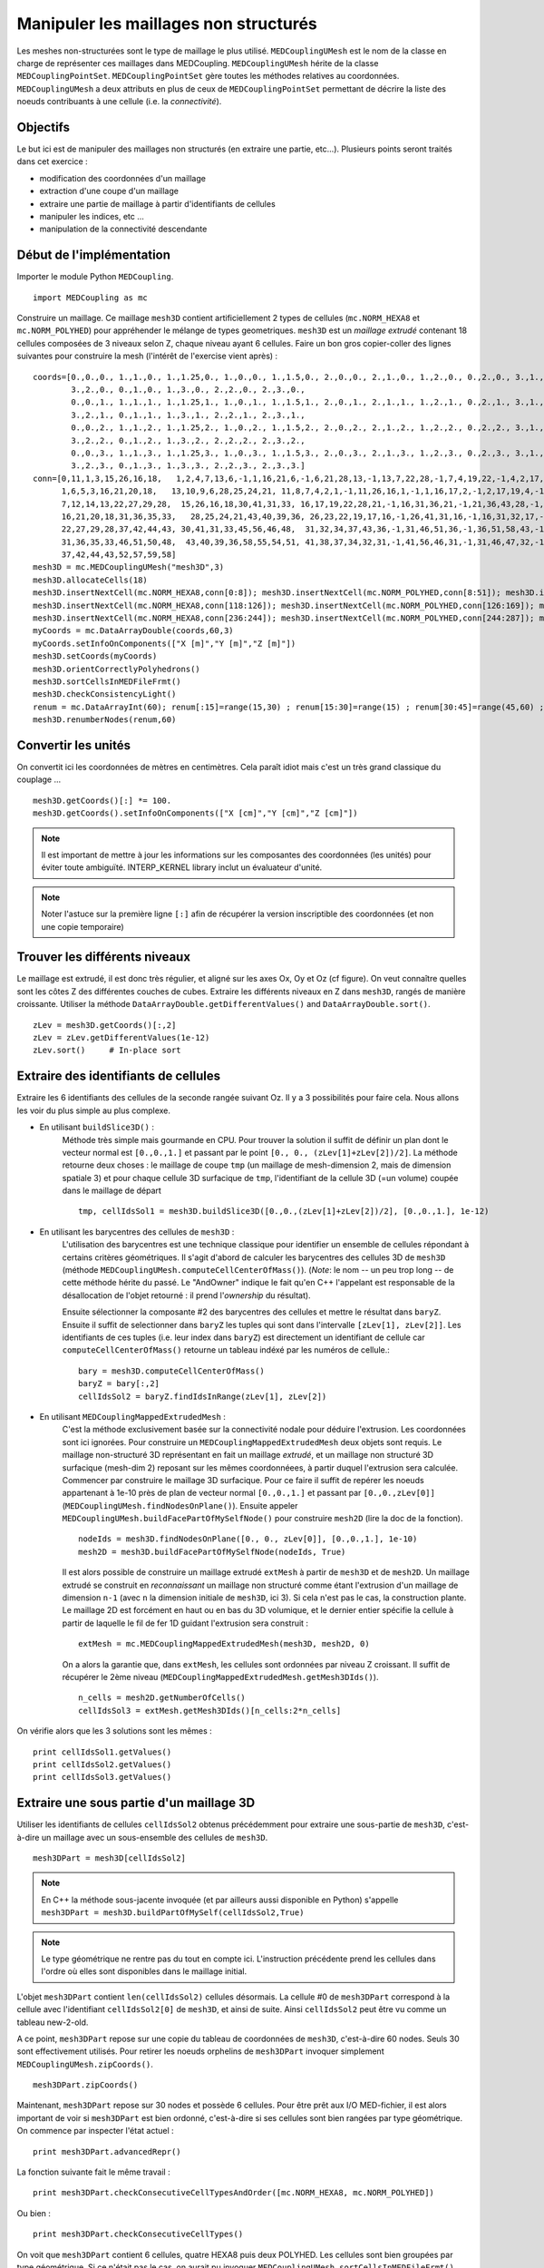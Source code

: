 
Manipuler les maillages non structurés
--------------------------------------

Les meshes non-structurées sont le type de maillage le plus utilisé. ``MEDCouplingUMesh`` est le nom de la classe en charge
de représenter ces maillages dans MEDCoupling. ``MEDCouplingUMesh`` hérite de la classe ``MEDCouplingPointSet``.
``MEDCouplingPointSet`` gère toutes les méthodes relatives au coordonnées. ``MEDCouplingUMesh`` a deux attributs en plus de 
ceux de ``MEDCouplingPointSet`` permettant de décrire la liste des noeuds contribuants à une cellule (i.e. la *connectivité*).

Objectifs
~~~~~~~~~

Le but ici est de manipuler des maillages non structurés (en extraire une partie, etc...).
Plusieurs points seront traités dans cet exercice :

* modification des coordonnées d'un maillage
* extraction d'une coupe d'un maillage
* extraire une partie de maillage à partir d'identifiants de cellules
* manipuler les indices, etc ...
* manipulation de la connectivité descendante

.. image:: images/UMesh1.png
	:scale: 80

Début de l'implémentation
~~~~~~~~~~~~~~~~~~~~~~~~~

Importer le module Python ``MEDCoupling``. ::

	import MEDCoupling as mc

Construire un maillage. Ce maillage ``mesh3D`` contient artificiellement 2 types de cellules (``mc.NORM_HEXA8`` et ``mc.NORM_POLYHED``)
pour appréhender le mélange de types geometriques.
``mesh3D`` est un *maillage extrudé* contenant 18 cellules composées de 3 niveaux selon Z, chaque niveau ayant 6 cellules.
Faire un bon gros copier-coller des lignes suivantes pour construire la mesh (l'intérêt de l'exercise vient après) : ::

	coords=[0.,0.,0., 1.,1.,0., 1.,1.25,0., 1.,0.,0., 1.,1.5,0., 2.,0.,0., 2.,1.,0., 1.,2.,0., 0.,2.,0., 3.,1.,0.,
                3.,2.,0., 0.,1.,0., 1.,3.,0., 2.,2.,0., 2.,3.,0.,
                0.,0.,1., 1.,1.,1., 1.,1.25,1., 1.,0.,1., 1.,1.5,1., 2.,0.,1., 2.,1.,1., 1.,2.,1., 0.,2.,1., 3.,1.,1.,
                3.,2.,1., 0.,1.,1., 1.,3.,1., 2.,2.,1., 2.,3.,1.,
                0.,0.,2., 1.,1.,2., 1.,1.25,2., 1.,0.,2., 1.,1.5,2., 2.,0.,2., 2.,1.,2., 1.,2.,2., 0.,2.,2., 3.,1.,2.,
                3.,2.,2., 0.,1.,2., 1.,3.,2., 2.,2.,2., 2.,3.,2.,
                0.,0.,3., 1.,1.,3., 1.,1.25,3., 1.,0.,3., 1.,1.5,3., 2.,0.,3., 2.,1.,3., 1.,2.,3., 0.,2.,3., 3.,1.,3.,
                3.,2.,3., 0.,1.,3., 1.,3.,3., 2.,2.,3., 2.,3.,3.]
	conn=[0,11,1,3,15,26,16,18,   1,2,4,7,13,6,-1,1,16,21,6,-1,6,21,28,13,-1,13,7,22,28,-1,7,4,19,22,-1,4,2,17,19,-1,2,1,16,17,-1,16,21,28,22,19,17,
              1,6,5,3,16,21,20,18,   13,10,9,6,28,25,24,21, 11,8,7,4,2,1,-1,11,26,16,1,-1,1,16,17,2,-1,2,17,19,4,-1,4,19,22,7,-1,7,8,23,22,-1,8,11,26,23,-1,26,16,17,19,22,23,
              7,12,14,13,22,27,29,28,  15,26,16,18,30,41,31,33, 16,17,19,22,28,21,-1,16,31,36,21,-1,21,36,43,28,-1,28,22,37,43,-1,22,19,34,37,-1,19,17,32,34,-1,17,16,31,32,-1,31,36,43,37,34,32,
              16,21,20,18,31,36,35,33,   28,25,24,21,43,40,39,36, 26,23,22,19,17,16,-1,26,41,31,16,-1,16,31,32,17,-1,17,32,34,19,-1,19,34,37,22,-1,22,23,38,37,-1,23,26,41,38,-1,41,31,32,34,37,38,
              22,27,29,28,37,42,44,43, 30,41,31,33,45,56,46,48,  31,32,34,37,43,36,-1,31,46,51,36,-1,36,51,58,43,-1,43,37,52,58,-1,37,34,49,52,-1,34,32,47,49,-1,32,31,46,47,-1,46,51,58,52,49,47,
              31,36,35,33,46,51,50,48,  43,40,39,36,58,55,54,51, 41,38,37,34,32,31,-1,41,56,46,31,-1,31,46,47,32,-1,32,47,49,34,-1,34,49,52,37,-1,37,38,53,52,-1,38,41,56,53,-1,56,46,47,49,52,53,
              37,42,44,43,52,57,59,58]
	mesh3D = mc.MEDCouplingUMesh("mesh3D",3)
	mesh3D.allocateCells(18)
	mesh3D.insertNextCell(mc.NORM_HEXA8,conn[0:8]); mesh3D.insertNextCell(mc.NORM_POLYHED,conn[8:51]); mesh3D.insertNextCell(mc.NORM_HEXA8,conn[51:59]); mesh3D.insertNextCell(mc.NORM_HEXA8,conn[59:67]); mesh3D.insertNextCell(mc.NORM_POLYHED,conn[67:110]); mesh3D.insertNextCell(mc.NORM_HEXA8,conn[110:118]);
	mesh3D.insertNextCell(mc.NORM_HEXA8,conn[118:126]); mesh3D.insertNextCell(mc.NORM_POLYHED,conn[126:169]); mesh3D.insertNextCell(mc.NORM_HEXA8,conn[169:177]); mesh3D.insertNextCell(mc.NORM_HEXA8,conn[177:185]); mesh3D.insertNextCell(mc.NORM_POLYHED,conn[185:228]); mesh3D.insertNextCell(mc.NORM_HEXA8,conn[228:236]);
	mesh3D.insertNextCell(mc.NORM_HEXA8,conn[236:244]); mesh3D.insertNextCell(mc.NORM_POLYHED,conn[244:287]); mesh3D.insertNextCell(mc.NORM_HEXA8,conn[287:295]); mesh3D.insertNextCell(mc.NORM_HEXA8,conn[295:303]); mesh3D.insertNextCell(mc.NORM_POLYHED,conn[303:346]); mesh3D.insertNextCell(mc.NORM_HEXA8,conn[346:354]);
	myCoords = mc.DataArrayDouble(coords,60,3)
	myCoords.setInfoOnComponents(["X [m]","Y [m]","Z [m]"])
	mesh3D.setCoords(myCoords)
	mesh3D.orientCorrectlyPolyhedrons()
	mesh3D.sortCellsInMEDFileFrmt()
	mesh3D.checkConsistencyLight()
	renum = mc.DataArrayInt(60); renum[:15]=range(15,30) ; renum[15:30]=range(15) ; renum[30:45]=range(45,60) ; renum[45:]=range(30,45)
	mesh3D.renumberNodes(renum,60)
	
Convertir les unités
~~~~~~~~~~~~~~~~~~~~

On convertit ici les coordonnées de mètres en centimètres.
Cela paraît idiot mais c'est un très grand classique du couplage ... ::

	mesh3D.getCoords()[:] *= 100.
	mesh3D.getCoords().setInfoOnComponents(["X [cm]","Y [cm]","Z [cm]"])

.. note:: Il est important de mettre à jour les informations sur les composantes des coordonnées (les unités) pour éviter toute ambiguïté. 
	INTERP_KERNEL library inclut un évaluateur d'unité.
	
.. note:: Noter l'astuce sur la première ligne ``[:]`` afin de récupérer la version inscriptible des coordonnées 
	(et non une copie temporaire) 

Trouver les différents niveaux
~~~~~~~~~~~~~~~~~~~~~~~~~~~~~~

Le maillage est extrudé, il est donc très régulier, et aligné sur les axes Ox, Oy et Oz (cf figure). 
On veut connaître quelles 
sont les côtes Z des différentes couches de cubes.
Extraire les différents niveaux en Z dans ``mesh3D``, rangés de manière croissante.
Utiliser la méthode ``DataArrayDouble.getDifferentValues()`` and ``DataArrayDouble.sort()``. ::

	zLev = mesh3D.getCoords()[:,2]
	zLev = zLev.getDifferentValues(1e-12)
	zLev.sort()     # In-place sort

Extraire des identifiants de cellules
~~~~~~~~~~~~~~~~~~~~~~~~~~~~~~~~~~~~~

Extraire les 6 identifiants des cellules de la seconde rangée suivant Oz. 
Il y a 3 possibilités pour faire cela. Nous allons les voir du plus simple au plus complexe.

* En utilisant ``buildSlice3D()`` :
	Méthode très simple mais gourmande en CPU. Pour trouver la solution il suffit de définir un plan dont le vecteur normal est ``[0.,0.,1.]``
	et passant par le point ``[0., 0., (zLev[1]+zLev[2])/2]``. 
	La méthode retourne deux choses : le maillage de coupe ``tmp`` (un maillage de mesh-dimension 2, mais de dimension spatiale
	3) et pour chaque cellule 3D surfacique de ``tmp``, l'identifiant de la cellule 3D (=un volume) coupée dans le
	maillage de départ  ::
	
		tmp, cellIdsSol1 = mesh3D.buildSlice3D([0.,0.,(zLev[1]+zLev[2])/2], [0.,0.,1.], 1e-12)

* En utilisant les barycentres des cellules de ``mesh3D`` : 
	L'utilisation des barycentres est une technique classique pour identifier un ensemble de cellules répondant à certains
	critères géométriques.
	Il s'agit d'abord de calculer les barycentres des cellules 3D de ``mesh3D`` (méthode 
	``MEDCouplingUMesh.computeCellCenterOfMass()``).
	(*Note*: le nom -- un peu trop long -- de cette méthode hérite du passé. Le "AndOwner" indique le fait qu'en C++
	l'appelant est responsable de la désallocation de l'objet retourné : il prend l'*ownership* du résultat). 
	
	Ensuite sélectionner la composante #2 des barycentres des cellules et mettre le résultat dans ``baryZ``.
	Ensuite il suffit de selectionner dans ``baryZ`` les tuples qui sont dans l'intervalle ``[zLev[1], zLev[2]]``. 
	Les identifiants de ces tuples (i.e. leur index dans ``baryZ``) est directement un identifiant de cellule
	car ``computeCellCenterOfMass()`` retourne un tableau indéxé par les numéros de cellule.::
	
		bary = mesh3D.computeCellCenterOfMass()
		baryZ = bary[:,2]
		cellIdsSol2 = baryZ.findIdsInRange(zLev[1], zLev[2])

* En utilisant ``MEDCouplingMappedExtrudedMesh`` :
	C'est la méthode exclusivement basée sur la connectivité nodale pour déduire l'extrusion. Les coordonnées sont ici ignorées.
	Pour construire un ``MEDCouplingMappedExtrudedMesh`` deux objets sont requis. Le maillage non-structuré 3D  
	représentant en fait un maillage *extrudé*, et un maillage non structuré 3D surfacique (mesh-dim 2) 
	reposant sur les mêmes coordonnéees, à partir duquel l'extrusion sera calculée.
	Commencer par construire le maillage 3D surfacique. Pour ce faire il suffit de repérer les noeuds appartenant 
	à 1e-10 près de plan de vecteur normal ``[0.,0.,1.]`` et passant
	par ``[0.,0.,zLev[0]]`` (``MEDCouplingUMesh.findNodesOnPlane()``). Ensuite appeler ``MEDCouplingUMesh.buildFacePartOfMySelfNode()`` 
	pour construire ``mesh2D`` (lire la doc de la fonction). ::
	
		nodeIds = mesh3D.findNodesOnPlane([0., 0., zLev[0]], [0.,0.,1.], 1e-10)
		mesh2D = mesh3D.buildFacePartOfMySelfNode(nodeIds, True)
		

	Il est alors possible de construire un maillage extrudé ``extMesh`` à partir de ``mesh3D`` et de ``mesh2D``. 
	Un maillage extrudé se construit en *reconnaissant* un maillage non structuré comme étant l'extrusion d'un maillage
	de dimension ``n-1`` (avec ``n`` la dimension initiale de ``mesh3D``, ici 3). Si cela n'est pas le cas, la construction
	plante. Le maillage 2D est forcément en haut ou en bas du 3D volumique, et le dernier entier spécifie la cellule à partir
	de laquelle le fil de fer 1D guidant l'extrusion sera construit : ::
	
		extMesh = mc.MEDCouplingMappedExtrudedMesh(mesh3D, mesh2D, 0)
	
	On a alors la garantie que, dans ``extMesh``,  les cellules sont ordonnées par niveau Z croissant. 
	Il suffit de récupérer le 2ème niveau (``MEDCouplingMappedExtrudedMesh.getMesh3DIds()``). ::
	
		n_cells = mesh2D.getNumberOfCells()
		cellIdsSol3 = extMesh.getMesh3DIds()[n_cells:2*n_cells]

On vérifie alors que les 3 solutions sont les mêmes : ::

	print cellIdsSol1.getValues()
	print cellIdsSol2.getValues()
	print cellIdsSol3.getValues()


Extraire une sous partie d'un maillage 3D
~~~~~~~~~~~~~~~~~~~~~~~~~~~~~~~~~~~~~~~~~

Utiliser les identifiants de cellules ``cellIdsSol2`` obtenus précédemment pour extraire une sous-partie de ``mesh3D``,
c'est-à-dire un maillage avec un sous-ensemble des cellules de ``mesh3D``. ::

	mesh3DPart = mesh3D[cellIdsSol2] 
	
.. note:: En C++ la méthode sous-jacente invoquée (et par ailleurs aussi disponible en Python) s'appelle    
	``mesh3DPart = mesh3D.buildPartOfMySelf(cellIdsSol2,True)``

.. note:: Le type géométrique ne rentre pas du tout en compte ici. L'instruction précédente prend les cellules
	dans l'ordre où elles sont disponibles dans le maillage initial. 

L'objet ``mesh3DPart`` contient ``len(cellIdsSol2)`` cellules désormais. La cellule #0 de ``mesh3DPart`` correspond à la cellule avec l'identifiant ``cellIdsSol2[0]`` de ``mesh3D``, et ainsi de suite. Ainsi ``cellIdsSol2`` peut être vu comme un 
tableau new-2-old.

A ce point, ``mesh3DPart`` repose sur une copie du tableau de coordonnées de ``mesh3D``, c'est-à-dire  60 nodes. 
Seuls 30 sont effectivement utilisés.
Pour retirer les noeuds orphelins de ``mesh3DPart`` invoquer simplement ``MEDCouplingUMesh.zipCoords()``. ::

	mesh3DPart.zipCoords()

Maintenant, ``mesh3DPart`` repose sur 30 nodes et possède 6 cellules. Pour être prêt aux I/O MED-fichier, il est 
alors important de voir si ``mesh3DPart`` est bien ordonné, c'est-à-dire si ses cellules sont bien rangées par type géométrique.
On commence par inspecter l'état actuel : ::

	print mesh3DPart.advancedRepr()
	
La fonction suivante fait le même travail : ::

	print mesh3DPart.checkConsecutiveCellTypesAndOrder([mc.NORM_HEXA8, mc.NORM_POLYHED])

Ou bien : ::

	print mesh3DPart.checkConsecutiveCellTypes()

On voit que ``mesh3DPart`` contient 6 cellules, quatre HEXA8 puis deux POLYHED. Les cellules sont bien 
groupées par type géométrique. Si ce n'était pas le cas, on aurait pu invoquer ``MEDCouplingUMesh.sortCellsInMEDFileFrmt()``.


Extraire des cellules alignées sur une ligne 3D
~~~~~~~~~~~~~~~~~~~~~~~~~~~~~~~~~~~~~~~~~~~~~~~

On souhaite extraire de ``mesh3D`` les 3 cellules dont les barycentres sont le long de la ligne portée par
``v = [0.,0.,1.]`` et passant par ``pt = [250.,150.,0.]``.
Il y a deux solutions.

* les barycentres de ``mesh3D``  : même principe qu'au-dessus. ::

	baryXY = bary[:,[0,1]]
	baryXY -= [250.,150.]
	magn = baryXY.magnitude()
	cellIds2Sol1 = magn.findIdsInRange(0.,1e-12)
	
* utiliser le maillage extrudé ``extMesh`` : partant de l'unique cellule dans ``mesh2D`` dont le centre est 
  en ``[250.,150.,0.]``, la méthdode ``MEDCouplingMappedExtrudedMesh.getMesh3DIds()`` retourne les identifiants de 
  cellules rangée par rangée. ::

	bary2 = mesh2D.computeCellCenterOfMass()[:,[0,1]]
	bary2 -= [250.,150.]
	magn = bary2.magnitude()
	ids = magn.findIdsInRange(0.,1e-12)
	idStart = int(ids) # ids is assumed to contain only one value, if not an exception is thrown
	ze_range = range(idStart,mesh3D.getNumberOfCells(),mesh2D.getNumberOfCells())
	cellIds2Sol2 = extMesh.getMesh3DIds()[ze_range]

Maintenant on construit cette sous partie de ``mesh3D`` en utilisant ``cellIds2Sol1`` ou ``cellIds2Sol2``: ::

	mesh3DSlice2 = mesh3D[cellIds2Sol1]
	mesh3DSlice2.zipCoords()

Duplication, translation et aggrégation de maillages
~~~~~~~~~~~~~~~~~~~~~~~~~~~~~~~~~~~~~~~~~~~~~~~~~~~~

Cette partie de l'exercice est intéressante pour construire des maillages complexes, ou pour aggréger des parties 
de maillages venant de différents processeurs.

On cherche ici à dupliquer ``mesh3DSlice2``, le translater et l'aggréger avec l'original.

Effectuer une copie complète de ``mesh3DSlice2`` (aussi appelée *deep copy*) sous le nom ``mesh3DSlice2bis``. 
Sur cette copie effectuer une translation de ``v=[0.,1000.,0.]``.
Puis aggréger ``mesh3DSlice2`` avec sa copie translatée ``mesh3DSlice2bis``, en utilisant ``MEDCouplingUMesh.MergeUMeshes()``. ::

	mesh3DSlice2bis = mesh3DSlice2.deepCopy()
	mesh3DSlice2bis.translate([0.,1000.,0.])
	mesh3DSlice2All = mc.MEDCouplingUMesh.MergeUMeshes([mesh3DSlice2,mesh3DSlice2bis])
	mesh3DSlice2All.writeVTK("mesh3DSlice2All.vtu")

.. note:: Pour information pour merger deux (ou plus) maillages non structurés, il faut invoquer ``MEDCouplingUMesh.MergeUMeshes()``
	puis ``MEDCouplingUMesh.mergeNodes()`` sur le résultat, et enfin ``MEDCouplingUMesh.zipConnectivity()``.

.. _exo-umesh-desc-connec:

Connectivité descendante
~~~~~~~~~~~~~~~~~~~~~~~~

Le but ici est de présenter la notion de *connectivité descendante* (*descending connectivity*).

La connectivité descendante représente les éléments de dimension ``n-1`` 
constituant chacune des cellules de dimension ``n`` (avec donc ``n`` la dimension du maillage, *mesh-dim*). Par exemple, pour un
maillage de dimension 3 (les cellules sont des *volumes* 3D), cela donne l'ensemble des faces (des *surfaces* 2D) bordant
ces volumes.  

A titre d'exemple, on se propose dans notre cas de récupérer les faces *internes* du maillage ``mesh3D``.
Pour cela il est nécessaire de construire le maillage 
descendant de ``mesh3D`` (stocké dans ``mesh3DSurf``) c'est-à-dire 
le maillage de mesh-dimension 2 (soit ``mesh3D.getMeshDimension()-1``) constitué
des *faces* bordant chacune des cellules (ici des *volumes* 3D) de ``mesh3D``.
La méthode ``MEDCoupling.buildDescendingConnectivity()`` calcule ce maillage, et retourne en même temps des tableaux 
de correspondance. Ces tableaux font le lien entre les identifiants des cellules de ``mesh3D`` 
vers les identifiants de cellules de ``mesh3DSurf``, et vice-et-versa.

Une face de ``mesh3DSurf`` est dite interne, si et seulement si, elle est partagée par plus d'une cellule 3D de ``mesh3D``. 
Les 3ème et 4ème paramètres de sortie de la fonction donnent le lien 
entre une face et ses cellules *parentes* (i.e. le ou les volumes qu'elle délimite). 
Ce lien est exprimé au format *indirect index* vu dans le premier exercice :ref:`indirect-index-exo`. ::

	mesh3DSurf, desc, descIndx, revDesc, revDescIndx = mesh3D.buildDescendingConnectivity()
	numberOf3DCellSharing = revDescIndx.deltaShiftIndex()
	cellIds = numberOf3DCellSharing.findIdsNotEqual(1)
	mesh3DSurfInside = mesh3DSurf[cellIds]
	mesh3DSurfInside.writeVTK("mesh3DSurfInside.vtu")
	
Ce genre de manipulation est très utile pour accéder au voisinage d'une ou plusieurs cellules d'un maillage non-structuré. 
 
.. image:: images/mesh3DSurfInside.jpg

Solution
~~~~~~~~

:ref:`python_testMEDCouplingumesh1_solution`
